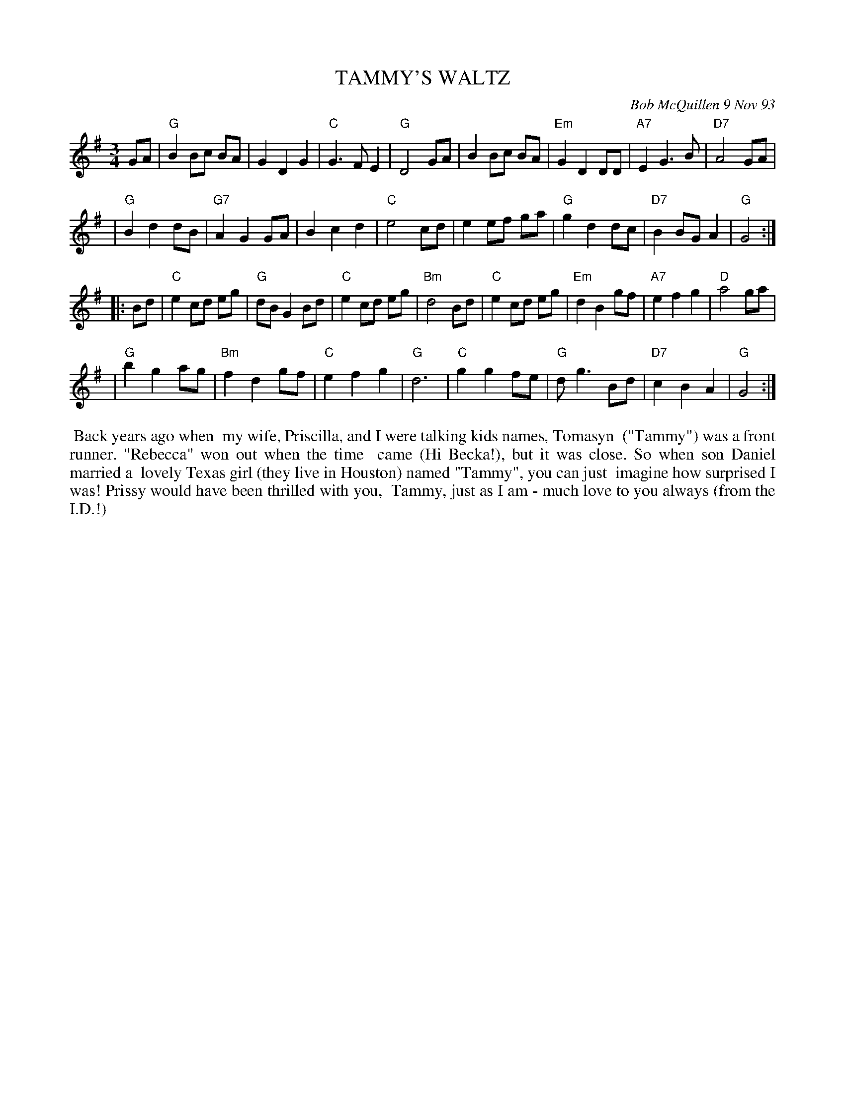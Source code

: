 X: 10109
T: TAMMY'S WALTZ
C: Bob McQuillen 9 Nov 93
B: Bob's Note Book 10 #109
%R: waltz
Z: 2020 John Chambers <jc:trillian.mit.edu>
M: 3/4
L: 1/8
K: G
GA \
| "G"B2 Bc BA | G2 D2 G2 | "C"G3 F E2 | "G"D4 GA | B2 Bc BA | "Em"G2 D2 DD | "A7"E2 G3 B | "D7"A4 GA |
| "G"B2 d2 dB | "G7"A2 G2 GA | B2 c2 d2 | "C"e4 cd | e2 ef ga | "G"g2 d2 dc | "D7"B2 BG A2 | "G"G4 :|
|: Bd \
| "C"e2 cd eg | "G"dB G2 Bd | "C"e2 cd eg | "Bm"d4 Bd | "C"e2 cd eg | "Em"d2 B2 gf | "A7"e2 f2 g2 | "D"a4 ga |
| "G"b2 g2 ag | "Bm"f2 d2 gf | "C"e2 f2 g2 | "G"d6 | "C"g2 g2 fe | "G"d g3 Bd | "D7"c2 B2 A2 | "G"G4 :|
%%begintext align
%% Back years ago when
%% my wife, Priscilla, and I were talking kids names, Tomasyn
%% ("Tammy") was a front runner. "Rebecca" won out when the time
%% came (Hi Becka!), but it was close. So when son Daniel married a
%% lovely Texas girl (they live in Houston) named "Tammy", you can just
%% imagine how surprised I was! Prissy would have been thrilled with you,
%% Tammy, just as I am - much love to you always (from the I.D.!)
%%endtext
